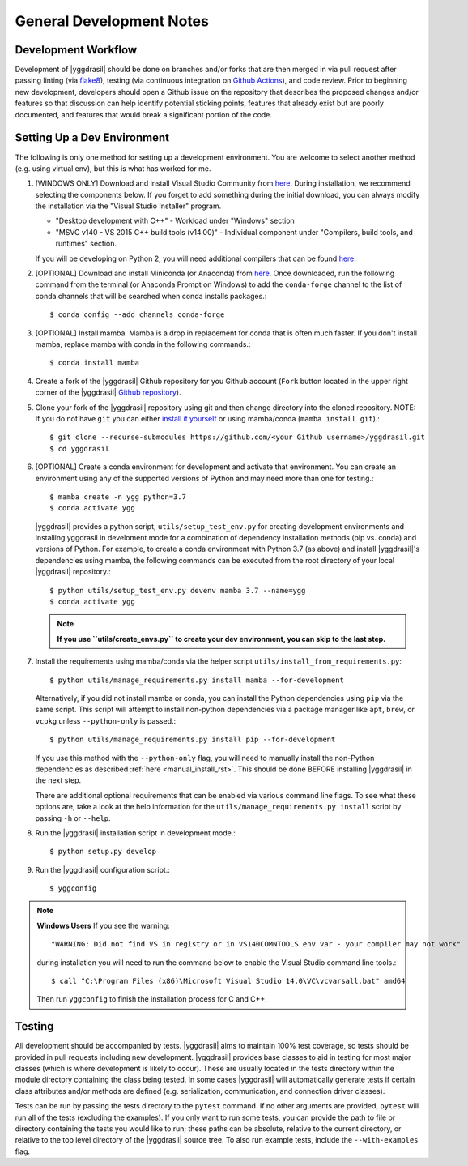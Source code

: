 .. _general_rst:

General Development Notes
#########################

Development Workflow
====================

Development of |yggdrasil| should be done on branches and/or forks that
are then merged in via pull request after passing linting (via
`flake8 <http://flake8.pycqa.org/en/latest/>`_), testing (via
continuous integration on
`Github Actions <https://github.com/cropsinsilico/yggdrasil/actions>`_),
and code review. Prior to beginning new development,
developers should open a Github issue on the repository that describes
the proposed changes and/or features so that discussion can help identify
potential sticking points, features that already exist but are poorly documented,
and features that would break a significant portion of the code.


.. _dev_env_rst:

Setting Up a Dev Environment
============================

The following is only one method for setting up a development environment. You are welcome to select another method (e.g. using virtual env), but this is what has worked for me.

#. [WINDOWS ONLY] Download and install Visual Studio Community from `here <https://visualstudio.microsoft.com/vs/community/>`_. During installation, we recommend selecting the components below. If you forget to add something during the initial download, you can always modify the installation via the "Visual Studio Installer" program.

   * "Desktop development with C++" - Workload under "Windows" section
   * "MSVC v140 - VS 2015 C++ build tools (v14.00)" - Individual component under "Compilers, build tools, and runtimes" section.

   If you will be developing on Python 2, you will need additional compilers that can be found `here <https://www.microsoft.com/en-us/download/details.aspx?id=44266>`_.
#. [OPTIONAL] Download and install Miniconda (or Anaconda) from `here <https://www.anaconda.com/download/>`_. Once downloaded, run the following command from the terminal (or Anaconda Prompt on Windows) to add the ``conda-forge`` channel to the list of conda channels that will be searched when conda installs packages.::

     $ conda config --add channels conda-forge

#. [OPTIONAL] Install mamba. Mamba is a drop in replacement for conda that is often much faster. If you don't install mamba, replace mamba with conda in the following commands.::

     $ conda install mamba

#. Create a fork of the |yggdrasil| Github repository for you Github account (``Fork`` button located in the upper right corner of the |yggdrasil| `Github repository <https://github.com/cropsinsilico/yggdrasil>`_).
#. Clone your fork of the |yggdrasil| repository using git and then change directory into the cloned repository. NOTE: If you do not have ``git`` you can either `install it yourself <https://git-scm.com/book/en/v2/Getting-Started-Installing-Git>`_ or using mamba/conda (``mamba install git``).::

     $ git clone --recurse-submodules https://github.com/<your Github username>/yggdrasil.git
     $ cd yggdrasil

#. [OPTIONAL] Create a conda environment for development and activate that environment. You can create an environment using any of the supported versions of Python and may need more than one for testing.::

     $ mamba create -n ygg python=3.7
     $ conda activate ygg
     
   |yggdrasil| provides a python script, ``utils/setup_test_env.py`` for creating development environments and installing yggdrasil in develoment mode for a combination of dependency installation methods (pip vs. conda) and versions of Python. For example, to create a conda environment with Python 3.7 (as above) and install |yggdrasil|'s dependencies using mamba, the following commands can
   be executed from the root directory of your local |yggdrasil| repository.::

     $ python utils/setup_test_env.py devenv mamba 3.7 --name=ygg
     $ conda activate ygg

   .. note::
      **If you use ``utils/create_envs.py`` to create your dev environment, you can skip to the last step.**
#. Install the requirements using mamba/conda via the helper script ``utils/install_from_requirements.py``::

     $ python utils/manage_requirements.py install mamba --for-development

   Alternatively, if you did not install mamba or conda, you can install the Python dependencies using ``pip`` via the same script. This script will attempt to install non-python dependencies via a package manager like ``apt``, ``brew``, or ``vcpkg`` unless ``--python-only`` is passed.::

     $ python utils/manage_requirements.py install pip --for-development

   If you use this method with the ``--python-only`` flag, you will need to manually install the non-Python dependencies as described :ref:`here <manual_install_rst>`. This should be done BEFORE installing |yggdrasil| in the next step.

   There are additional optional requirements that can be enabled via various command line flags. To see what these options are, take a look at the help information for the ``utils/manage_requirements.py install`` script by passing ``-h`` or ``--help``.
#. Run the |yggdrasil| installation script in development mode.::

     $ python setup.py develop

#. Run the |yggdrasil| configuration script.::

     $ yggconfig

.. note::
   **Windows Users** If you see the warning::

     "WARNING: Did not find VS in registry or in VS140COMNTOOLS env var - your compiler may not work"

   during installation you will need to run the command below to enable the Visual Studio command line tools.::
     
     $ call "C:\Program Files (x86)\Microsoft Visual Studio 14.0\VC\vcvarsall.bat" amd64

   Then run ``yggconfig`` to finish the installation process for C and C++.

Testing
=======

All development should be accompanied by tests. |yggdrasil| aims to
maintain 100% test coverage, so tests should be provided in pull
requests including new development. |yggdrasil| provides base classes to
aid in testing for most major classes (which is where development is
likely to occur). These are usually located in the tests directory within
the module directory containing the class being tested. In some cases
|yggdrasil| will automatically generate tests if certain class
attributes and/or methods are defined (e.g. serialization, communication,
and connection driver classes).

Tests can be run by passing the tests directory to the ``pytest`` command. If no other arguments are provided, ``pytest`` will run all of the tests (excluding the examples). If you only want to run some tests, you can provide the path to file or directory containing the tests you would like to run; these paths can be absolute, relative to the current directory, or relative to the top level directory of the |yggdrasil| source tree. To also run example tests, include the ``--with-examples`` flag.
